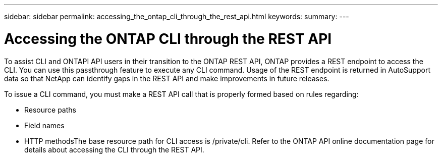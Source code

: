 ---
sidebar: sidebar
permalink: accessing_the_ontap_cli_through_the_rest_api.html
keywords:
summary:
---

= Accessing the ONTAP CLI through the REST API
:hardbreaks:
:nofooter:
:icons: font
:linkattrs:
:imagesdir: ./media/

//
// This file was created with NDAC Version 2.0 (August 17, 2020)
//
// 2020-12-10 15:58:00.644064
//

[.lead]
To assist CLI and ONTAPI API users in their transition to the ONTAP REST API, ONTAP provides a REST endpoint to access the CLI. You can use this passthrough feature to execute any CLI command.  Usage of the REST endpoint is returned in AutoSupport data so that NetApp can identify gaps in the REST API and make improvements in future releases.

To issue a CLI command, you must make a REST API call that is properly formed based on rules regarding:

* Resource paths
* Field names
* HTTP methodsThe base resource path for CLI access is /private/cli. Refer to the ONTAP API online documentation page for details about accessing the CLI through the REST API.


